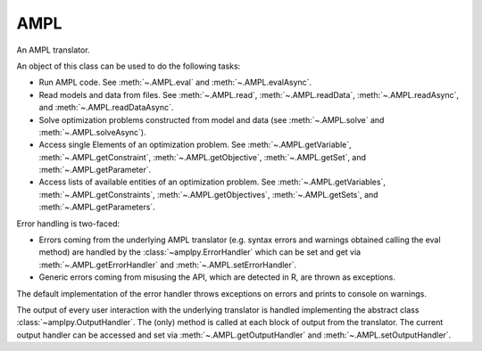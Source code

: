 .. _secRrefAMPL:
.. highlight:: r

AMPL
====


.. class:: AMPL

  An AMPL translator.

  An object of this class can be used to do the following tasks:

  - Run AMPL code. See :meth:`~.AMPL.eval` and
    :meth:`~.AMPL.evalAsync`.
  - Read models and data from files. See :meth:`~.AMPL.read`,
    :meth:`~.AMPL.readData`, :meth:`~.AMPL.readAsync`, and
    :meth:`~.AMPL.readDataAsync`.
  - Solve optimization problems constructed from model and data (see
    :meth:`~.AMPL.solve` and :meth:`~.AMPL.solveAsync`).
  - Access single Elements of an optimization problem. See
    :meth:`~.AMPL.getVariable`, :meth:`~.AMPL.getConstraint`,
    :meth:`~.AMPL.getObjective`, :meth:`~.AMPL.getSet`,
    and :meth:`~.AMPL.getParameter`.
  - Access lists of available entities of an optimization problem. See
    :meth:`~.AMPL.getVariables`, :meth:`~.AMPL.getConstraints`,
    :meth:`~.AMPL.getObjectives`, :meth:`~.AMPL.getSets`,
    and :meth:`~.AMPL.getParameters`.

  Error handling is two-faced:

  - Errors coming from the underlying AMPL translator (e.g. syntax errors and
    warnings obtained calling the eval method) are handled by
    the :class:`~amplpy.ErrorHandler` which can be set and get via
    :meth:`~.AMPL.getErrorHandler` and
    :meth:`~.AMPL.setErrorHandler`.
  - Generic errors coming from misusing the API, which are detected in
    R, are thrown as exceptions.

  The default implementation of the error handler throws exceptions on errors
  and prints to console on warnings.

  The output of every user interaction with the underlying translator is
  handled implementing the abstract class :class:`~amplpy.OutputHandler`.
  The (only) method is called at each block of output from the translator.
  The current output handler can be accessed and set via
  :meth:`~.AMPL.getOutputHandler` and
  :meth:`~.AMPL.setOutputHandler`.

.. function:: AMPL()

  Default constructor.

  :raises Error: If no valid AMPL license has been found or if the translator
    cannot be started for any other reason.

.. function:: AMPL(environment)

  Constructor: creates a new AMPL instance with the specified environment.
  This allows the user to specify the location of the AMPL binaries to be used
  and to modify the environment variables in which the AMPL interpreter will
  run.

  :param env: The AMPL environment.
  :type env: :py:class:`Environment`
  :raises Error: If no valid AMPL license has been found or if the translator
    cannot be started for any other reason.

.. method:: AMPL.toString()

  Get a string describing the object. Returns the version of the API and
  either the version of the interpreter or the message "AMPL is not
  running" if the interpreter is not running (e.g. due to unexpected
  internal error or to a call AMPL::close)

  :return: A string that represents this object.

.. method:: AMPL.cd(path = NULL)

  Change or display the current working directory (see
  https://en.wikipedia.org/wiki/Working_directory).

  :param str path:  New working directory or null (to display the working directory).
  :type path: str or ``NULL``
  :return: The current working directory.

.. method:: AMPL.setOption(name, value)

  Set an AMPL option to a specified value.

  :param str name: Name of the option to be set (alphanumeric without spaces).
  :param value: string/number/boolean representing the value the option must be set to.
  :return: ``NULL``
  :raises Error: If the option name is not valid.

.. method:: AMPL.getOption(name)

  Get the current value of the specified option. If the option does not
  exist, returns ``NA``.

  :param str name: Option name (alphanumeric)
  :return: Value of the option as a string or ``NA``.
  :raises Error: If the option name is not valid.

.. method:: AMPL.getDblOption(name)

  Get the current value of the specified double option. If the option does not
  exist, returns ``NA``.

  :param str name: Option name (alphanumeric)
  :return: Value of the option as numeric or ``NA``.
  :raises Error: If the option name is not valid, or if the value could not be casted.

.. method:: AMPL.getIntOption(name)

  Get the current value of the specified integer option. If the option does not
  exist, returns ``NA``.

  :param str name: Option name (alphanumeric)
  :return: Value of the option as numeric or ``NA``.
  :raises Error: If the option name is not valid, or if the value could not be casted.

.. method:: AMPL.getBoolOption(name)

  Get the current value of the specified boolean option. If the option does not
  exist, returns ``NA``.

  :param str name: Option name (alphanumeric)
  :return: Value of the option as boolean or ``NA``.
  :raises Error: If the option name is not valid, or if the value could not be casted.

.. method:: AMPL.read(fileName)

  Interprets the specified file (script or model or mixed). As a side effect,
  it invalidates all entities (as the passed file can contain any arbitrary
  command); the lists of entities will be re-populated lazily (at first
  access)

  :param str fileName: Full path to the file.
  :return: ``NULL``
  :raises Error: In case the file does not exist.

.. method:: AMPL.readData(fileName)

  Interprets the specified file as an AMPL data file. As a side effect, it
  invalidates all entities (as the passed file can contain any arbitrary
  command); the lists of entities will be re-populated lazily (at first
  access). After reading the file, the interpreter is put back to "model"
  mode.

  :param str filName: Full path to the file.
  :return: ``NULL``
  :raises Error: In case the file does not exist.

.. method:: AMPL.readTable(tableName)

  Read the table corresponding to the specified name, equivalent to the AMPL statement:

  .. code-block:: ampl

    read table tableName;


  :param string tableName: Name of the table to be read.

.. method:: AMPL.writeTable(tableName)

  Write the table corresponding to the specified name, equivalent to the AMPL statement:

  .. code-block:: ampl

    write table tableName;

  :param string tableName: Name of the table to be written.

.. method:: AMPL.eval(amplstatements)

  Parses AMPL code and evaluates it as a possibly empty sequence of AMPL
  declarations and statements.

  As a side effect, it invalidates all entities (as the passed statements
  can contain any arbitrary command); the lists of entities will be
  re-populated lazily (at first access)

  The output of interpreting the statements is passed to the current
  OutputHandler (see :meth:`~.AMPL.getOutputHandler` and
  :meth:`~.AMPL.setOutputHandler`).

  By default, errors are reported as exceptions and warnings are printed on
  stdout. This behavior can be changed reassigning an
  ErrorHandler using setErrorHandler.

  :param str amplstatements: A collection of AMPL statements and declarations
    to be passed to the interpreter.
  :return: ``NULL``
  :raises Error: if the input is not a complete AMPL statement (e.g.
    if it does not end with semicolon) or if the underlying
    interpreter is not running

.. method:: AMPL.reset()

  Clears all entities in the underlying %AMPL interpreter, clears all maps
  and invalidates all entities.

.. method:: AMPL.close()

  Stops the underlying engine, and release all any further attempt to execute
  optimisation commands without restarting it will throw an exception.

.. method:: AMPL.isRunning()

  Returns ``TRUE``  if the underlying engine is running.

.. method:: AMPL.solve()

  Solve the current model.

  :return: ``NULL``.
  :raises Error: If the underlying interpreter is not running.

.. method:: AMPL.getData(statements)
  Get the data corresponding to the display statements. The statements can
  be AMPL expressions, or entities. It captures the equivalent of the
  command:

  .. code-block:: ampl

    display ds1, ..., dsn;


  where ``ds1, ..., dsn`` are the ``statements`` with which the function is called.

  As only one DataFrame is returned, the operation will fail if the results
  of the display statements cannot be indexed over the same set. As a
  result, any attempt to get data from more than one set, or to get data
  for multiple parameters with a different number of indexing sets will
  fail.

  :param list statements: The display statements to be fetched.
  :return: DataFrame capturing the output of the display command in tabular form.
  :rtype: DataFrame
  :raises Error: if the AMPL visualization command does not succeed for one of the reasons listed above.

.. method:: AMPL.getValue(scalarExpression)

  Get a scalar value from the underlying %AMPL interpreter, as a double or a string.
  :param string scalarExpression: An AMPL expression which evaluates to a scalar value.
  :return: The value of the expression.

.. method:: AMPL.setData(df, numberOfIndexColumns, setName)

  Assign the data in the dataframe to the AMPL entities with the names
  corresponding to the column names. If setName is ``NULL``, only the
  parameters value will be assigned.

  :param DataFrame df: The dataframe containing the data to be assigned.
  :param integer numberOfIndexColumns: Number of index columns.
  :param string setName:  The name of the set to which the indices values of the DataFrame are to be assigned.
  :raises Error: If the data assignment procedure was not successful.

.. method:: AMPL.getVariable(name)

  Get the variable with the corresponding name.

  :param str name: Name of the variable to be found.
  :return: Variable object.
  :rtype: :class:`Variable`
  :raises Error: If the specified variable does not exist.

.. method:: AMPL.getConstraint(name)

  Get the constraint with the corresponding name.

  :param str name: Name of the constraint to be found.
  :return: Constraint object.
  :rtype: :class:`Variable`
  :raises Error: If the specified constraint does not exist.

.. method:: AMPL.getObjective(name)

  Get the objective with the corresponding name.

  :param str name: Name of the objective to be found.
  :return: Objective object.
  :rtype: :class:`Objective`
  :raises Error: If the specified objective does not exist.

.. method:: AMPL.getSet(name)

  Get the set with the corresponding name.

  :param str name: Name of the set to be found.
  :return: Set object.
  :rtype: :class:`Set`
  :raises Error: If the specified set does not exist.

.. method:: AMPL.getParameter(name)

  Get the parameter with the corresponding name.

  :param str name: Name of the parameter to be found.
  :return: Parameter object.
  :rtype: :class:`Parameter`
  :raises Error: If the specified parameter does not exist.

.. method:: AMPL.getVariables()

  Get all the variables declared.

  :return: List of :class:`Variable` objects.

.. method:: AMPL.getConstraints()

  Get all the constraints declared.

  :return: List of :class:`Constraint` objects.

.. method:: AMPL.getObjectives()

  Get all the objectives declared.

  :return: List of :class:`Objective` objects.

.. method:: AMPL.getSets()

  Get all the sets declared.

  :return: List of :class:`Set` objects.

.. method:: AMPL.getParameters()

  Get all the parameters declared.

  :return: List of :class:`Parameter` objects.

.. method:: AMPL.setOutputHandler(outputhandler)

  Sets a new output handler.

  :param function outputhandler: The function handling the AMPL output derived from interpreting user commands.
  :return: ``NULL``.

.. method:: AMPL.getOutputHandler()

  Get the current output handler.

  :return: The current output handler.
  :rtype: function
  :raises Error: If no output handler was set.

.. method:: AMPL.setErrorHandler(errorhandler)

  Sets a new error handler. The error handler receives a list with:
  - ``$type``: type (warning or error);
  - ``$filename``: name of the file where the error was detected;
  - ``$line``: the row where the error is located;
  - ``$offset``: the offset where the error is located;
  - ``$message``: the error message.

  :param function errorhandler: The function handling AMPL errors and warnings.
  :return: ``NULL``.

.. method:: AMPL.getErrorHandler()

  Get the current error handler.

  :return: The current error handler.
  :rtype: function
  :raises Error: If no error handler was set.

